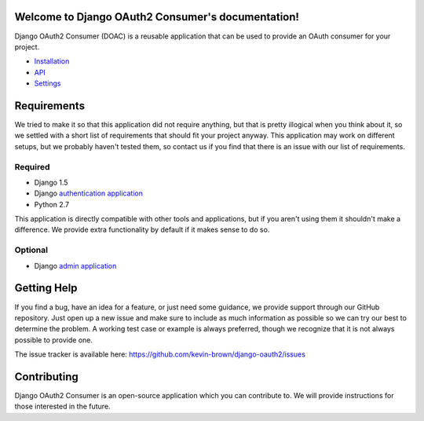 Welcome to Django OAuth2 Consumer's documentation!
==================================================

Django OAuth2 Consumer (DOAC) is a reusable application that can be used
to provide an OAuth consumer for your project.

-  `Installation <installation.md>`__
-  `API <api.md>`__
-  `Settings <settings.md>`__

Requirements
============

We tried to make it so that this application did not require anything,
but that is pretty illogical when you think about it, so we settled with
a short list of requirements that should fit your project anyway. This
application may work on different setups, but we probably haven't tested
them, so contact us if you find that there is an issue with our list of
requirements.

Required
--------

-  Django 1.5
-  Django `authentication
   application <https://docs.djangoproject.com/en/1.5/topics/auth/>`__
-  Python 2.7

This application is directly compatible with other tools and
applications, but if you aren't using them it shouldn't make a
difference. We provide extra functionality by default if it makes sense
to do so.

Optional
--------

-  Django `admin
   application <https://docs.djangoproject.com/en/1.5/ref/contrib/admin/>`__

Getting Help
============

If you find a bug, have an idea for a feature, or just need some
guidance, we provide support through our GitHub repository. Just open up
a new issue and make sure to include as much information as possible so
we can try our best to determine the problem. A working test case or
example is always preferred, though we recognize that it is not always
possible to provide one.

The issue tracker is available here:
https://github.com/kevin-brown/django-oauth2/issues

Contributing
============

Django OAuth2 Consumer is an open-source application which you can
contribute to. We will provide instructions for those interested in the
future.

